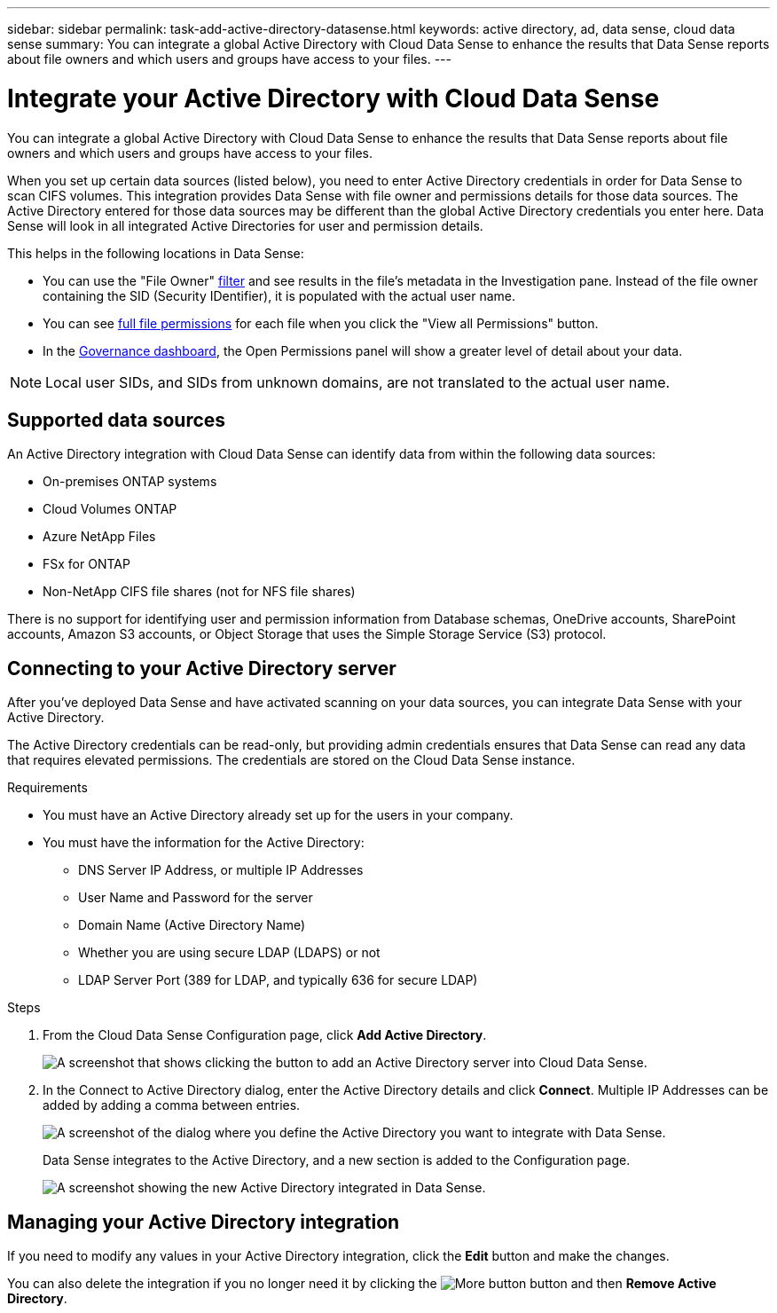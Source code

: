 ---
sidebar: sidebar
permalink: task-add-active-directory-datasense.html
keywords: active directory, ad, data sense, cloud data sense
summary: You can integrate a global Active Directory with Cloud Data Sense to enhance the results that Data Sense reports about file owners and which users and groups have access to your files.
---

= Integrate your Active Directory with Cloud Data Sense
:hardbreaks:
:nofooter:
:icons: font
:linkattrs:
:imagesdir: ./media/

[.lead]
You can integrate a global Active Directory with Cloud Data Sense to enhance the results that Data Sense reports about file owners and which users and groups have access to your files.

When you set up certain data sources (listed below), you need to enter Active Directory credentials in order for Data Sense to scan CIFS volumes. This integration provides Data Sense with file owner and permissions details for those data sources. The Active Directory entered for those data sources may be different than the global Active Directory credentials you enter here. Data Sense will look in all integrated Active Directories for user and permission details.

This helps in the following locations in Data Sense:

* You can use the "File Owner" link:task_controlling_private_data.html#filtering-data-in-the-data-investigation-page[filter] and see results in the file’s metadata in the Investigation pane. Instead of the file owner containing the SID (Security IDentifier), it is populated with the actual user name.
* You can see link:task_controlling_private_data.html#viewing-permissions-for-files[full file permissions] for each file when you click the "View all Permissions" button.
* In the link:task_controlling_governance_data.html[Governance dashboard], the Open Permissions panel will show a greater level of detail about your data.

NOTE: Local user SIDs, and SIDs from unknown domains, are not translated to the actual user name.

== Supported data sources

An Active Directory integration with Cloud Data Sense can identify data from within the following data sources:

* On-premises ONTAP systems
* Cloud Volumes ONTAP
* Azure NetApp Files
* FSx for ONTAP
* Non-NetApp CIFS file shares (not for NFS file shares)

There is no support for identifying user and permission information from Database schemas, OneDrive accounts, SharePoint accounts, Amazon S3 accounts, or Object Storage that uses the Simple Storage Service (S3) protocol.

== Connecting to your Active Directory server

After you've deployed Data Sense and have activated scanning on your data sources, you can integrate Data Sense with your Active Directory.

The Active Directory credentials can be read-only, but providing admin credentials ensures that Data Sense can read any data that requires elevated permissions. The credentials are stored on the Cloud Data Sense instance.

.Requirements

* You must have an Active Directory already set up for the users in your company.

* You must have the information for the Active Directory:
** DNS Server IP Address, or multiple IP Addresses
** User Name and Password for the server
** Domain Name (Active Directory Name)
** Whether you are using secure LDAP (LDAPS) or not
** LDAP Server Port (389 for LDAP, and typically 636 for secure LDAP)

.Steps

. From the Cloud Data Sense Configuration page, click *Add Active Directory*.
+
image:screenshot_compliance_integrate_active_directory.png[A screenshot that shows clicking the button to add an Active Directory server into Cloud Data Sense.]

. In the Connect to Active Directory dialog, enter the Active Directory details and click *Connect*. Multiple IP Addresses can be added by adding a comma between entries.
+
image:screenshot_compliance_active_directory_dialog.png[A screenshot of the dialog where you define the Active Directory you want to integrate with Data Sense.]
+
Data Sense integrates to the Active Directory, and a new section is added to the Configuration page.
+
image:screenshot_compliance_active_directory_added.png[A screenshot showing the new Active Directory integrated in Data Sense.]

== Managing your Active Directory integration

If you need to modify any values in your Active Directory integration, click the *Edit* button and make the changes.

You can also delete the integration if you no longer need it by clicking the image:screenshot_gallery_options.gif[More button] button and then *Remove Active Directory*.
